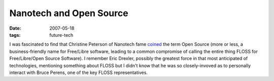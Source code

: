 Nanotech and Open Source
========================

:date: 2007-05-18
:tags: future-tech



I was fascinated to find that Christine Peterson of Nanotech fame
`coined`_ the term Open Source (more or less, a business-friendly name
for Free/Libre software, leading to a common compromise of calling the
entire thing FLOSS for Free/Libre/Open Source Software). I remember Eric
Drexler, possibly the greatest force in that most anticipated of
technologies, mentioning something about FLOSS but I didn't know that he
was so closely-invoved as to personally interact with Bruce Perens, one
of the key FLOSS representatives.

.. _coined: http://www.foresight.org/about/Peterson.html
